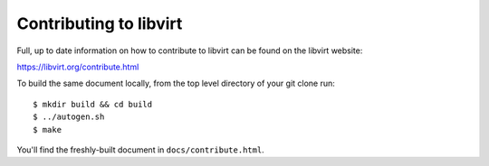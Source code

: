 =======================
Contributing to libvirt
=======================

Full, up to date information on how to contribute to libvirt can be
found on the libvirt website:

https://libvirt.org/contribute.html

To build the same document locally, from the top level directory of
your git clone run:

::

  $ mkdir build && cd build
  $ ../autogen.sh
  $ make

You'll find the freshly-built document in ``docs/contribute.html``.
